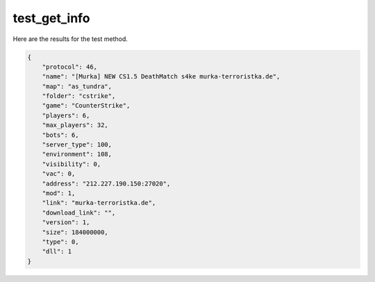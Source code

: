 test_get_info
=============

Here are the results for the test method.

.. code-block:: json

	{
	    "protocol": 46,
	    "name": "[Murka] NEW CS1.5 DeathMatch s4ke murka-terroristka.de",
	    "map": "as_tundra",
	    "folder": "cstrike",
	    "game": "CounterStrike",
	    "players": 6,
	    "max_players": 32,
	    "bots": 6,
	    "server_type": 100,
	    "environment": 108,
	    "visibility": 0,
	    "vac": 0,
	    "address": "212.227.190.150:27020",
	    "mod": 1,
	    "link": "murka-terroristka.de",
	    "download_link": "",
	    "version": 1,
	    "size": 184000000,
	    "type": 0,
	    "dll": 1
	}
